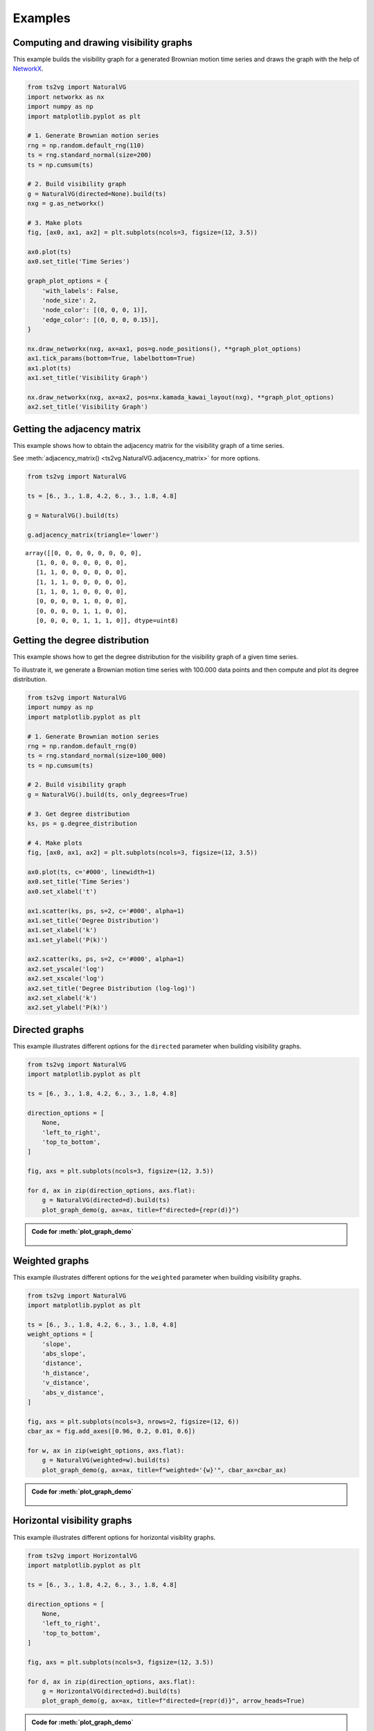 Examples
========

Computing and drawing visibility graphs
---------------------------------------

This example builds the visibility graph for a generated Brownian motion time series
and draws the graph with the help of `NetworkX <https://networkx.github.io/>`_.

.. code:: python

    from ts2vg import NaturalVG
    import networkx as nx
    import numpy as np
    import matplotlib.pyplot as plt

    # 1. Generate Brownian motion series
    rng = np.random.default_rng(110)
    ts = rng.standard_normal(size=200)
    ts = np.cumsum(ts)

    # 2. Build visibility graph
    g = NaturalVG(directed=None).build(ts)
    nxg = g.as_networkx()

    # 3. Make plots
    fig, [ax0, ax1, ax2] = plt.subplots(ncols=3, figsize=(12, 3.5))

    ax0.plot(ts)
    ax0.set_title('Time Series')

    graph_plot_options = {
        'with_labels': False,
        'node_size': 2,
        'node_color': [(0, 0, 0, 1)],
        'edge_color': [(0, 0, 0, 0.15)],
    }

    nx.draw_networkx(nxg, ax=ax1, pos=g.node_positions(), **graph_plot_options)
    ax1.tick_params(bottom=True, labelbottom=True)
    ax1.plot(ts)
    ax1.set_title('Visibility Graph')

    nx.draw_networkx(nxg, ax=ax2, pos=nx.kamada_kawai_layout(nxg), **graph_plot_options)
    ax2.set_title('Visibility Graph')

.. figure:: images/example_process.png
   :width: 100%
   :alt: Example plot of a visibility graph


Getting the adjacency matrix
----------------------------

This example shows how to obtain the adjacency matrix for the visibility graph of a time series.

See :meth:`adjacency_matrix() <ts2vg.NaturalVG.adjacency_matrix>` for more options.

.. code:: python

    from ts2vg import NaturalVG

    ts = [6., 3., 1.8, 4.2, 6., 3., 1.8, 4.8]

    g = NaturalVG().build(ts)

    g.adjacency_matrix(triangle='lower')

::

    array([[0, 0, 0, 0, 0, 0, 0, 0],
       [1, 0, 0, 0, 0, 0, 0, 0],
       [1, 1, 0, 0, 0, 0, 0, 0],
       [1, 1, 1, 0, 0, 0, 0, 0],
       [1, 1, 0, 1, 0, 0, 0, 0],
       [0, 0, 0, 0, 1, 0, 0, 0],
       [0, 0, 0, 0, 1, 1, 0, 0],
       [0, 0, 0, 0, 1, 1, 1, 0]], dtype=uint8)


Getting the degree distribution
-------------------------------

This example shows how to get the degree distribution for the visibility graph of a given time series.

To illustrate it, we generate a Brownian motion time series with 100.000 data points
and then compute and plot its degree distribution.

.. code:: python

    from ts2vg import NaturalVG
    import numpy as np
    import matplotlib.pyplot as plt

    # 1. Generate Brownian motion series
    rng = np.random.default_rng(0)
    ts = rng.standard_normal(size=100_000)
    ts = np.cumsum(ts)

    # 2. Build visibility graph
    g = NaturalVG().build(ts, only_degrees=True)

    # 3. Get degree distribution
    ks, ps = g.degree_distribution

    # 4. Make plots
    fig, [ax0, ax1, ax2] = plt.subplots(ncols=3, figsize=(12, 3.5))

    ax0.plot(ts, c='#000', linewidth=1)
    ax0.set_title('Time Series')
    ax0.set_xlabel('t')

    ax1.scatter(ks, ps, s=2, c='#000', alpha=1)
    ax1.set_title('Degree Distribution')
    ax1.set_xlabel('k')
    ax1.set_ylabel('P(k)')

    ax2.scatter(ks, ps, s=2, c='#000', alpha=1)
    ax2.set_yscale('log')
    ax2.set_xscale('log')
    ax2.set_title('Degree Distribution (log-log)')
    ax2.set_xlabel('k')
    ax2.set_ylabel('P(k)')


.. figure:: images/example_degree_distribution.svg
    :width: 100%
    :alt: Example degree distribution


Directed graphs
---------------

This example illustrates different options for the ``directed`` parameter when building visibility graphs.

.. code:: python

    from ts2vg import NaturalVG
    import matplotlib.pyplot as plt

    ts = [6., 3., 1.8, 4.2, 6., 3., 1.8, 4.8]

    direction_options = [
        None,
        'left_to_right',
        'top_to_bottom',
    ]

    fig, axs = plt.subplots(ncols=3, figsize=(12, 3.5))

    for d, ax in zip(direction_options, axs.flat):
        g = NaturalVG(directed=d).build(ts)
        plot_graph_demo(g, ax=ax, title=f"directed={repr(d)}")


.. figure:: images/example_directed.svg
   :width: 100%
   :alt: Example directed graphs


.. admonition:: Code for :meth:`plot_graph_demo`
   :class: toggle

    .. literalinclude:: misc/plot_graph_demo.py
        :language: python


Weighted graphs
---------------

This example illustrates different options for the ``weighted`` parameter when building visibility graphs.

.. code:: python

    from ts2vg import NaturalVG
    import matplotlib.pyplot as plt

    ts = [6., 3., 1.8, 4.2, 6., 3., 1.8, 4.8]
    weight_options = [
        'slope',
        'abs_slope',
        'distance',
        'h_distance',
        'v_distance',
        'abs_v_distance',
    ]

    fig, axs = plt.subplots(ncols=3, nrows=2, figsize=(12, 6))
    cbar_ax = fig.add_axes([0.96, 0.2, 0.01, 0.6])

    for w, ax in zip(weight_options, axs.flat):
        g = NaturalVG(weighted=w).build(ts)
        plot_graph_demo(g, ax=ax, title=f"weighted='{w}'", cbar_ax=cbar_ax)


.. figure:: images/example_weighted.svg
   :width: 100%
   :alt: Example weighted graphs


.. admonition:: Code for :meth:`plot_graph_demo`
   :class: toggle

    .. literalinclude:: misc/plot_graph_demo.py
        :language: python


Horizontal visibility graphs
----------------------------

This example illustrates different options for horizontal visiblity graphs.

.. code:: python

    from ts2vg import HorizontalVG
    import matplotlib.pyplot as plt

    ts = [6., 3., 1.8, 4.2, 6., 3., 1.8, 4.8]

    direction_options = [
        None,
        'left_to_right',
        'top_to_bottom',
    ]

    fig, axs = plt.subplots(ncols=3, figsize=(12, 3.5))

    for d, ax in zip(direction_options, axs.flat):
        g = HorizontalVG(directed=d).build(ts)
        plot_graph_demo(g, ax=ax, title=f"directed={repr(d)}", arrow_heads=True)

.. figure:: images/example_horizontal.svg
   :width: 100%
   :alt: Example horizontal visibility graphs


.. admonition:: Code for :meth:`plot_graph_demo`
   :class: toggle

    .. literalinclude:: misc/plot_graph_demo.py
        :language: python
